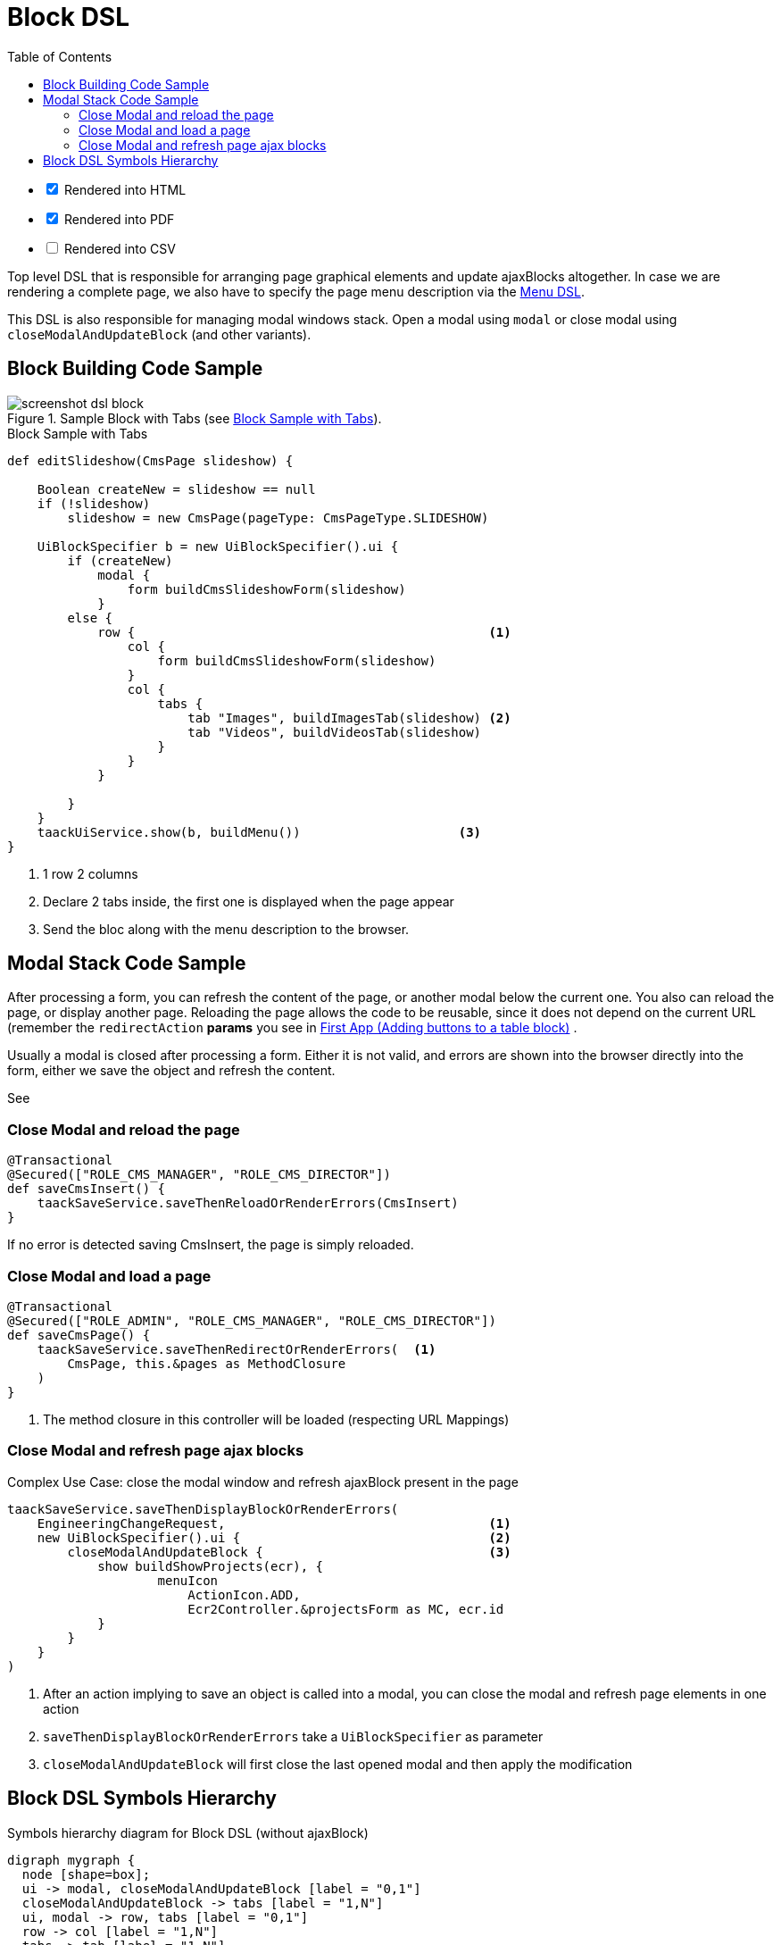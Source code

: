 = Block DSL
:doctype: book
:taack-category: 10|doc/DSLs
:toc:
:source-highlighter: rouge
:icons: font

[%interactive]
* [*] Rendered into HTML
* [*] Rendered into PDF
* [ ] Rendered into CSV

Top level DSL that is responsible for arranging page graphical elements and update ajaxBlocks altogether. In case we are rendering a complete page, we also have to specify the page menu description via the link:menu-dsl.adoc[Menu DSL].

This DSL is also responsible for managing modal windows stack. Open a modal using `modal` or close modal using `closeModalAndUpdateBlock` (and other variants).

== Block Building Code Sample

[[block-preview]]
.Sample Block with Tabs (see <<block-sample1>>).
image::screenshot-dsl-block.webp[]

[source,groovy]
[[block-sample1]]
.Block Sample with Tabs
----
def editSlideshow(CmsPage slideshow) {

    Boolean createNew = slideshow == null
    if (!slideshow)
        slideshow = new CmsPage(pageType: CmsPageType.SLIDESHOW)

    UiBlockSpecifier b = new UiBlockSpecifier().ui {
        if (createNew)
            modal {
                form buildCmsSlideshowForm(slideshow)
            }
        else {
            row {                                               <1>
                col {
                    form buildCmsSlideshowForm(slideshow)
                }
                col {
                    tabs {
                        tab "Images", buildImagesTab(slideshow) <2>
                        tab "Videos", buildVideosTab(slideshow)
                    }
                }
            }

        }
    }
    taackUiService.show(b, buildMenu())                     <3>
}
----

<1> 1 row 2 columns
<2> Declare 2 tabs inside, the first one is displayed when the page appear
<3> Send the bloc along with the menu description to the browser.

== Modal Stack Code Sample

After processing a form, you can refresh the content of the page, or another modal below the current one. You also can reload the page, or display another page. Reloading the page allows the code to be reusable, since it does not depend on the current URL (remember the `redirectAction` *params* you see in link:../../first-app.adoc#_adding_buttons_to_a_table_block[First App (Adding buttons to a table block)] .

Usually a modal is closed after processing a form. Either it is not valid, and errors are shown into the browser directly into the form, either we save the object and refresh the content.

See

=== Close Modal and reload the page

[source,groovy]
----
@Transactional
@Secured(["ROLE_CMS_MANAGER", "ROLE_CMS_DIRECTOR"])
def saveCmsInsert() {
    taackSaveService.saveThenReloadOrRenderErrors(CmsInsert)
}
----

If no error is detected saving CmsInsert, the page is simply reloaded.

=== Close Modal and load a page

[source,groovy]
----
@Transactional
@Secured(["ROLE_ADMIN", "ROLE_CMS_MANAGER", "ROLE_CMS_DIRECTOR"])
def saveCmsPage() {
    taackSaveService.saveThenRedirectOrRenderErrors(  <1>
        CmsPage, this.&pages as MethodClosure
    )
}
----
<1> The method closure in this controller will be loaded (respecting URL Mappings)

=== Close Modal and refresh page ajax blocks

.Complex Use Case: close the modal window and refresh ajaxBlock present in the page
[source,groovy]
----
taackSaveService.saveThenDisplayBlockOrRenderErrors(
    EngineeringChangeRequest,                                   <1>
    new UiBlockSpecifier().ui {                                 <2>
        closeModalAndUpdateBlock {                              <3>
            show buildShowProjects(ecr), {
                    menuIcon
                        ActionIcon.ADD,
                        Ecr2Controller.&projectsForm as MC, ecr.id
            }
        }
    }
)
----

<1> After an action implying to save an object is called into a modal, you can close the modal and refresh page elements in one action
<2> `saveThenDisplayBlockOrRenderErrors` take a `UiBlockSpecifier` as parameter
<3> `closeModalAndUpdateBlock` will first close the last opened modal and then apply the modification

== Block DSL Symbols Hierarchy

[graphviz,format="svg",align=center]
.Symbols hierarchy diagram for Block DSL (without ajaxBlock)
----
digraph mygraph {
  node [shape=box];
  ui -> modal, closeModalAndUpdateBlock [label = "0,1"]
  closeModalAndUpdateBlock -> tabs [label = "1,N"]
  ui, modal -> row, tabs [label = "0,1"]
  row -> col [label = "1,N"]
  tabs -> tab [label = "1,N"]
  ui, modal, tab, col -> form, show, tableFilter, table, diagram, custom [label = "1,N"]
}
----

`ajaxBlock` can surround other elements and allows to update only a portion of the page.